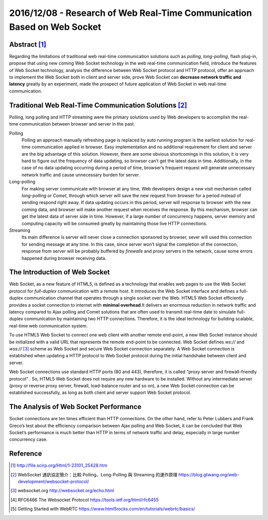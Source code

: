 2016/12/08 - Research of Web Real-Time Communication Based on Web Socket
=========================================================================

Abstract [#]_
--------------
Regarding the limitations of traditional web real-time communication solutions such as *polling*, *long-polling*, flash plug-in, propose that using new coming Web Socket technology in the web real-time communication field, introduce the features of Web Socket technology, analysis the difference between Web Socket protocol and HTTP protocol, offer an approach to implement the Web Socket both in client and server side, prove Web Socket can **decrease network traffic and latency** greatly by an experiment, made the prospect of future application of Web Socket in web real-time communication.


Traditional Web Real-Time Communication Solutions [#]_
-------------------------------------------------------
Polling, long polling and HTTP streaming were the primary solutions used by Web developers to accomplish the real-time communication between browser and server in the past.

Polling
  Polling an approach manually refreshing page is replaced by auto running program is the earliest solution for real-time communication applied in browser. Easy implementation and no additional requirement for client and server are the big advantage of this solution. However, there are some obvious shortcomings in this solution, it is very hard to figure out the frequency of data updating, so browser can’t get the latest data in time. Additionally, in the case of no data updating occurring during a period of time, browser’s frequent request will generate unnecessary network traffic and cause unnecessary burden for server.

Long-polling
  For making server communicate with browser at any time, Web developers design a new visit mechanism called *long-polling* or *Comet*, through which server will save the new request from browser for a period instead of sending respond right away. If data updating occurs in this period, server will response to browser with the new coming data, and browser will make another request when receives the response. By this mechanism, browser can get the latest data of server side in time. However, if a large number of concurrency happens, server memory and computing capacity will be consumed greatly by maintaining those live HTTP connections.

Streaming
  Its main difference is server will never close a connection sponsored by browser, sever will used this connection for sending message at any time. In this case, since server won’t signal the completion of the connection, response from server will be probably buffered by *firewalls* and *proxy* servers in the network, cause some errors happened during browser receiving data.

The Introduction of Web Socket
---------------------------------

Web Socket, as a new feature of HTML5, is defined as a technology that enables web pages to use the Web Socket protocol for *full-duplex* communication with a remote host. It introduces the Web Socket interface and defines a full-duplex communication channel that operates through a single socket over the Web. HTML5 Web Socket efficiently provides a socket connection to internet with **minimal overhead**.It delivers an enormous reduction in network traffic and latency compared to Ajax polling and Comet solutions that are often used to transmit real-time date to simulate full-duplex communication by maintaining two HTTP connections. Therefore, it is the ideal technology for building scalable, real-time web communication system.

To use HTML5 Web Socket to connect one web client with another remote end-point, a new Web Socket instance should be initialized with a valid URL that represents the remote end-point to be connected. Web Socket defines *ws://* and *wss://* [#]_ scheme as Web Socket and secure Web Socket connection separately. A Web Socket connection is established when updating a HTTP protocol to Web Socket protocol during the initial handshake between client and server.

Web Socket connections use standard HTTP ports (80 and 443), therefore, it is called “proxy server and firewall-friendly protocol” . So, HTML5 Web Socket does not require any new hardware to be installed. Without any intermediate server (proxy or reverse proxy server, firewall, load-balance router and so on), a new Web Socket connection can be established successfully, as long as both client and server support Web Socket protocol.

The Analysis of Web Socket Performance
---------------------------------------

Socket connections are ten times efficient than HTTP connections. On the other hand, refer to Peter Lubbers and Frank Greco’s test about the efficiency comparison between Ajax polling and Web Socket, it can be concluded that Web Socket’s performance is much better than HTTP in terms of network traffic and delay, especially in large number concurrency case.

.. image:: http://file.scirp.org/Html/1-23101/9a9c69a5-42cd-4eda-b9b6-05472f5fa08f.jpg


Reference
----------

.. [#] http://file.scirp.org/Html/1-23101_25428.htm
.. [#] WebSocket 通訊協定簡介：比較 Polling、Long-Polling 與 Streaming 的運作原理
 https://blog.gtwang.org/web-development/websocket-protocol/

.. [#] websocket.org http://websocket.org/echo.html
.. [#] RFC6466 The Websocket Protocol https://tools.ietf.org/html/rfc6455
.. [#] Getting Started with WebRTC https://www.html5rocks.com/en/tutorials/webrtc/basics/
